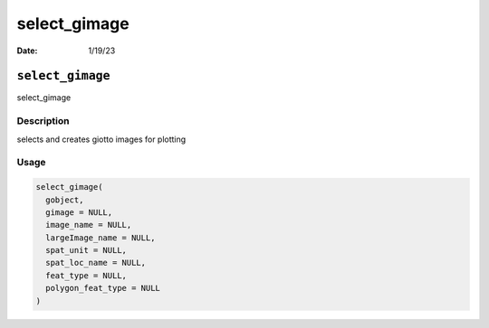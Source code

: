 =============
select_gimage
=============

:Date: 1/19/23

``select_gimage``
=================

select_gimage

Description
-----------

selects and creates giotto images for plotting

Usage
-----

.. code:: r

   select_gimage(
     gobject,
     gimage = NULL,
     image_name = NULL,
     largeImage_name = NULL,
     spat_unit = NULL,
     spat_loc_name = NULL,
     feat_type = NULL,
     polygon_feat_type = NULL
   )
